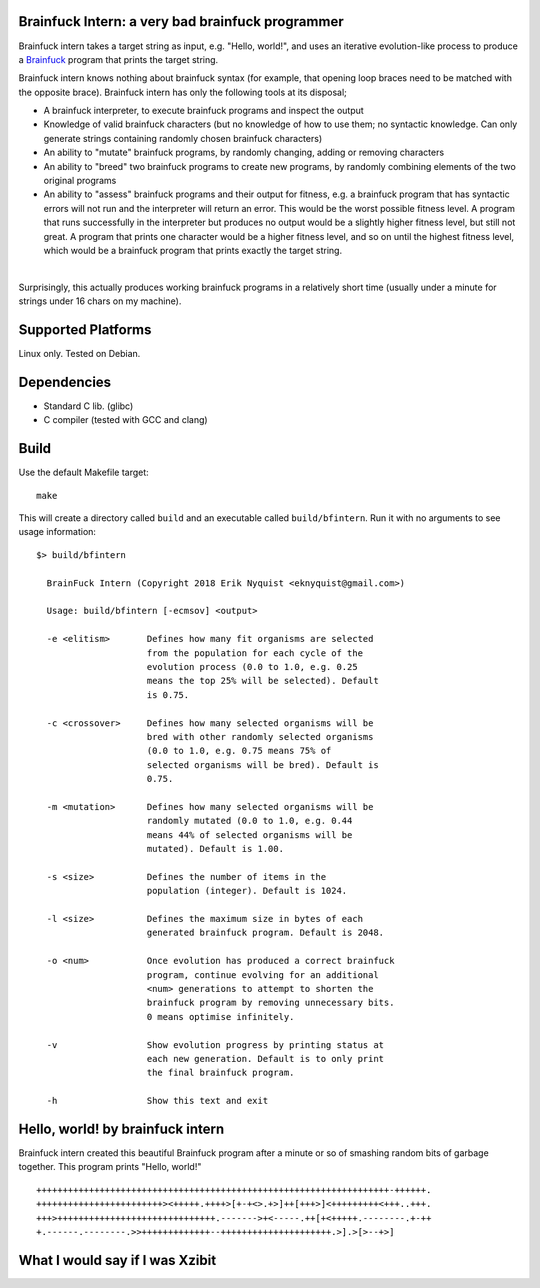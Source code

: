Brainfuck Intern: a very bad brainfuck programmer
=================================================

Brainfuck intern takes a target string as input, e.g. "Hello, world!", and uses
an iterative evolution-like process to produce a
`Brainfuck <https://en.wikipedia.org/wiki/Brainfuck>`_ program that prints the
target string.

Brainfuck intern knows nothing about brainfuck syntax (for example, that opening
loop braces need to be matched with the opposite brace). Brainfuck intern has
only the following tools at its disposal;

* A brainfuck interpreter, to execute brainfuck programs and inspect the output
* Knowledge of valid brainfuck characters (but no knowledge of how to use them;
  no syntactic knowledge. Can only generate strings containing randomly chosen
  brainfuck characters)
* An ability to "mutate" brainfuck programs, by randomly changing, adding or
  removing characters
* An ability to "breed" two brainfuck programs to create new programs, by
  randomly combining elements of the two original programs
* An ability to "assess" brainfuck programs and their output for fitness, e.g.
  a brainfuck program that has syntactic errors will not run and the interpreter
  will return an error. This would be the worst possible fitness level. A program
  that runs successfully in the interpreter but produces no output would be a
  slightly higher fitness level, but still not great. A program that prints one
  character would be a higher fitness level, and so on until the highest fitness
  level, which would be a brainfuck program that prints exactly the target string.
|

Surprisingly, this actually produces working brainfuck programs in a relatively
short time (usually under a minute for strings under 16 chars on my machine).

Supported Platforms
===================

Linux only. Tested on Debian.

Dependencies
============

- Standard C lib. (glibc)
- C compiler (tested with GCC and clang)

Build
=====

Use the default Makefile target:

::

    make

This will create a directory called ``build`` and an executable called
``build/bfintern``. Run it with no arguments to see usage information:

::

      $> build/bfintern

        BrainFuck Intern (Copyright 2018 Erik Nyquist <eknyquist@gmail.com>)

        Usage: build/bfintern [-ecmsov] <output>

        -e <elitism>       Defines how many fit organisms are selected
                           from the population for each cycle of the
                           evolution process (0.0 to 1.0, e.g. 0.25
                           means the top 25% will be selected). Default
                           is 0.75.

        -c <crossover>     Defines how many selected organisms will be
                           bred with other randomly selected organisms
                           (0.0 to 1.0, e.g. 0.75 means 75% of
                           selected organisms will be bred). Default is
                           0.75.

        -m <mutation>      Defines how many selected organisms will be
                           randomly mutated (0.0 to 1.0, e.g. 0.44
                           means 44% of selected organisms will be
                           mutated). Default is 1.00.

        -s <size>          Defines the number of items in the
                           population (integer). Default is 1024.

        -l <size>          Defines the maximum size in bytes of each
                           generated brainfuck program. Default is 2048.

        -o <num>           Once evolution has produced a correct brainfuck
                           program, continue evolving for an additional
                           <num> generations to attempt to shorten the
                           brainfuck program by removing unnecessary bits.
                           0 means optimise infinitely.

        -v                 Show evolution progress by printing status at
                           each new generation. Default is to only print
                           the final brainfuck program.

        -h                 Show this text and exit

Hello, world! by brainfuck intern
=================================

Brainfuck intern created this beautiful Brainfuck program after a minute or so
of smashing random bits of garbage together. This program prints "Hello, world!"

::

    +++++++++++++++++++++++++++++++++++++++++++++++++++++++++++++++++++-++++++.
    ++++++++++++++++++++++++><+++++.++++>[+-+<>.+>]++[+++>]<+++++++++<+++..+++.
    +++>++++++++++++++++++++++++++++++.------->+<-----.++[+<+++++.--------.+-++
    +.------.--------.>>+++++++++++++--+++++++++++++++++++++.>].>[>--+>]

What I would say if I was Xzibit
================================

.. image:: x.jpg
